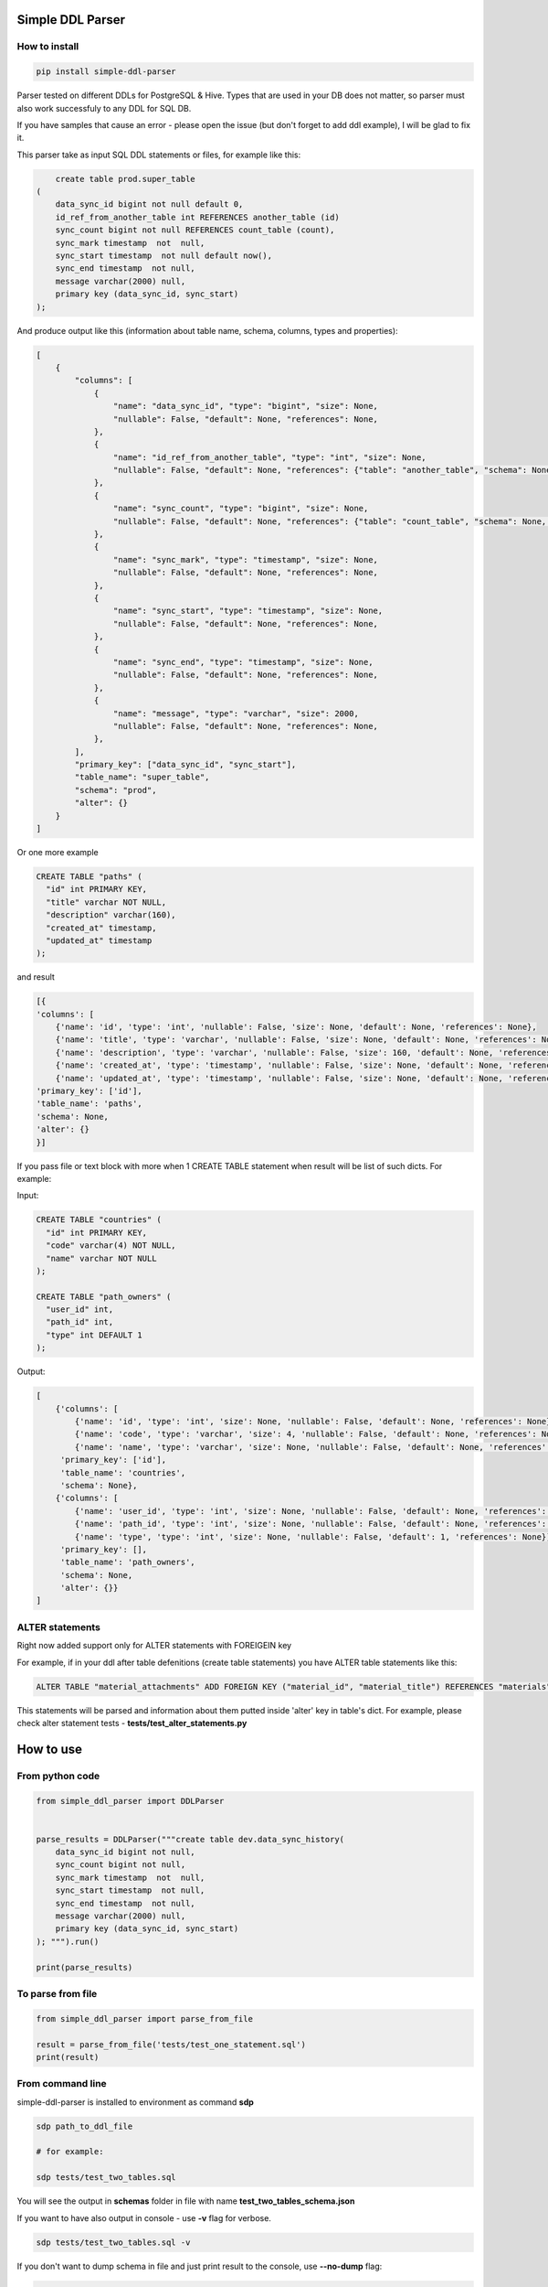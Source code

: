 
Simple DDL Parser
-----------------


.. image:: https://img.shields.io/pypi/v/simple-ddl-parser
   :target: https://img.shields.io/pypi/v/simple-ddl-parser
   :alt: badge1
 
.. image:: https://img.shields.io/pypi/l/simple-ddl-parser
   :target: https://img.shields.io/pypi/l/simple-ddl-parser
   :alt: badge2
 
.. image:: https://img.shields.io/pypi/pyversions/simple-ddl-parser
   :target: https://img.shields.io/pypi/pyversions/simple-ddl-parser
   :alt: badge3
 

How to install
^^^^^^^^^^^^^^

.. code-block:: bash


       pip install simple-ddl-parser

Parser tested on different DDLs for PostgreSQL & Hive.
Types that are used in your DB does not matter, so parser must also work successfuly to any DDL for SQL DB.

If you have samples that cause an error - please open the issue (but don't forget to add ddl example), I will be glad to fix it.

This parser take as input SQL DDL statements or files, for example like this:

.. code-block:: sql


       create table prod.super_table
   (
       data_sync_id bigint not null default 0,
       id_ref_from_another_table int REFERENCES another_table (id)
       sync_count bigint not null REFERENCES count_table (count),
       sync_mark timestamp  not  null,
       sync_start timestamp  not null default now(),
       sync_end timestamp  not null,
       message varchar(2000) null,
       primary key (data_sync_id, sync_start)
   );

And produce output like this (information about table name, schema, columns, types and properties):

.. code-block:: python


       [
           {
               "columns": [
                   {
                       "name": "data_sync_id", "type": "bigint", "size": None, 
                       "nullable": False, "default": None, "references": None,
                   },
                   {
                       "name": "id_ref_from_another_table", "type": "int", "size": None,
                       "nullable": False, "default": None, "references": {"table": "another_table", "schema": None, "column": "id"},
                   },
                   {
                       "name": "sync_count", "type": "bigint", "size": None,
                       "nullable": False, "default": None, "references": {"table": "count_table", "schema": None, "column": "count"},
                   },
                   {
                       "name": "sync_mark", "type": "timestamp", "size": None,
                       "nullable": False, "default": None, "references": None,
                   },
                   {
                       "name": "sync_start", "type": "timestamp", "size": None,
                       "nullable": False, "default": None, "references": None,
                   },
                   {
                       "name": "sync_end", "type": "timestamp", "size": None,
                       "nullable": False, "default": None, "references": None,
                   },
                   {
                       "name": "message", "type": "varchar", "size": 2000,
                       "nullable": False, "default": None, "references": None,
                   },
               ],
               "primary_key": ["data_sync_id", "sync_start"],
               "table_name": "super_table",
               "schema": "prod",
               "alter": {}
           }
       ]

Or one more example

.. code-block:: sql


   CREATE TABLE "paths" (
     "id" int PRIMARY KEY,
     "title" varchar NOT NULL,
     "description" varchar(160),
     "created_at" timestamp,
     "updated_at" timestamp
   );

and result

.. code-block:: python

           [{
           'columns': [
               {'name': 'id', 'type': 'int', 'nullable': False, 'size': None, 'default': None, 'references': None}, 
               {'name': 'title', 'type': 'varchar', 'nullable': False, 'size': None, 'default': None, 'references': None}, 
               {'name': 'description', 'type': 'varchar', 'nullable': False, 'size': 160, 'default': None, 'references': None}, 
               {'name': 'created_at', 'type': 'timestamp', 'nullable': False, 'size': None, 'default': None, 'references': None}, 
               {'name': 'updated_at', 'type': 'timestamp', 'nullable': False, 'size': None, 'default': None, 'references': None}], 
           'primary_key': ['id'], 
           'table_name': 'paths', 
           'schema': None,
           'alter': {}
           }]

If you pass file or text block with more when 1 CREATE TABLE statement when result will be list of such dicts. For example:

Input:

.. code-block:: sql


   CREATE TABLE "countries" (
     "id" int PRIMARY KEY,
     "code" varchar(4) NOT NULL,
     "name" varchar NOT NULL
   );

   CREATE TABLE "path_owners" (
     "user_id" int,
     "path_id" int,
     "type" int DEFAULT 1
   );

Output:

.. code-block:: python


       [
           {'columns': [
               {'name': 'id', 'type': 'int', 'size': None, 'nullable': False, 'default': None, 'references': None}, 
               {'name': 'code', 'type': 'varchar', 'size': 4, 'nullable': False, 'default': None, 'references': None}, 
               {'name': 'name', 'type': 'varchar', 'size': None, 'nullable': False, 'default': None, 'references': None}], 
            'primary_key': ['id'], 
            'table_name': 'countries', 
            'schema': None}, 
           {'columns': [
               {'name': 'user_id', 'type': 'int', 'size': None, 'nullable': False, 'default': None, 'references': None}, 
               {'name': 'path_id', 'type': 'int', 'size': None, 'nullable': False, 'default': None, 'references': None}, 
               {'name': 'type', 'type': 'int', 'size': None, 'nullable': False, 'default': 1, 'references': None}], 
            'primary_key': [], 
            'table_name': 'path_owners', 
            'schema': None,
            'alter': {}}
       ]

ALTER statements
^^^^^^^^^^^^^^^^

Right now added support only for ALTER statements with FOREIGEIN key

For example, if in your ddl after table defenitions (create table statements) you have ALTER table statements like this:

.. code-block:: sql


   ALTER TABLE "material_attachments" ADD FOREIGN KEY ("material_id", "material_title") REFERENCES "materials" ("id", "title");

This statements will be parsed and information about them putted inside 'alter' key in table's dict.
For example, please check alter statement tests - **tests/test_alter_statements.py**

How to use
----------

From python code
^^^^^^^^^^^^^^^^

.. code-block:: python

       from simple_ddl_parser import DDLParser


       parse_results = DDLParser("""create table dev.data_sync_history(
           data_sync_id bigint not null,
           sync_count bigint not null,
           sync_mark timestamp  not  null,
           sync_start timestamp  not null,
           sync_end timestamp  not null,
           message varchar(2000) null,
           primary key (data_sync_id, sync_start)
       ); """).run()

       print(parse_results)

To parse from file
^^^^^^^^^^^^^^^^^^

.. code-block:: python


       from simple_ddl_parser import parse_from_file

       result = parse_from_file('tests/test_one_statement.sql')
       print(result)

From command line
^^^^^^^^^^^^^^^^^

simple-ddl-parser is installed to environment as command **sdp**

.. code-block:: bash


       sdp path_to_ddl_file

       # for example:

       sdp tests/test_two_tables.sql

You will see the output in **schemas** folder in file with name **test_two_tables_schema.json**

If you want to have also output in console - use **-v** flag for verbose.

.. code-block:: bash


       sdp tests/test_two_tables.sql -v

If you don't want to dump schema in file and just print result to the console, use **--no-dump** flag:

.. code-block:: bash


       sdp tests/test_two_tables.sql --no-dump

You can provide target path where you want to dump result with argument **-t**\ , **--targer**\ :

.. code-block:: bash


       sdp tests/test_two_tables.sql -t dump_results/

More examples & tests
^^^^^^^^^^^^^^^^^^^^^

You can find in **tests/functional** folder.

Dump result in json
^^^^^^^^^^^^^^^^^^^

To dump result in json use argument .run(dump=True)

You also can provide a path where you want to have a dumps with schema with argument .run(dump_path='folder_that_use_for_dumps/')

TODO in next Releases
^^^^^^^^^^^^^^^^^^^^^


#. Support CREATE INDEX statements
#. Support ARRAYs
#. Support CREATE SEQUENCE statements
#. Support for UNIQUE column attribute
#. Add command line arg to pass folder with ddls to convert

Historical context
^^^^^^^^^^^^^^^^^^

This library is an extracted parser code from https://github.com/xnuinside/fakeme (Library for fake relation data generation, that I used in several work projects, but did not have time to make from it normal open source library)

For one of the work projects I needed to convert SQL ddl to Python ORM models in auto way and I tried to use https://github.com/andialbrecht/sqlparse but it works not well enough with ddl for my case (for example, if in ddl used lower case - nothing works, primary keys inside ddl are mapped as column name not reserved word and etc.).
So I remembered about Parser in Fakeme and just extracted it & improved. 

How to contribute
-----------------

Please describe issue that you want to solve and open the PR, I will review it as soon as possible.

Any questions? Ping me in Telegram: https://t.me/xnuinside 

Changelog
---------

**v0.4.0**


#. Added support schema for table in REFERENCES statement in column defenition
#. Added base support fot Alter table statements (added 'alters' key in table)
#. Added support for UNIQUE attribute in column
#. Added command line arg to pass path to get the output results
#. Fixed incorrect null fields parsing

**v0.3.0**


#. Added support for REFERENCES statement in column defenition
#. Added command line
